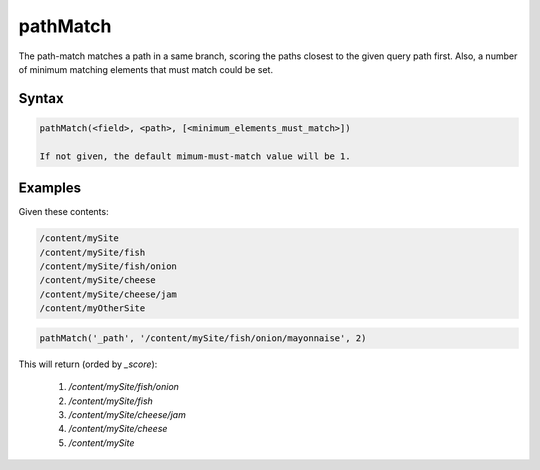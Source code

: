.. _pathMatch:

pathMatch
=========

The path-match matches a path in a same branch, scoring the paths closest to the given query path first. Also, a number of minimum matching elements that must match could be set. 


Syntax
------

.. code-block:: sql

  pathMatch(<field>, <path>, [<minimum_elements_must_match>])

  If not given, the default mimum-must-match value will be 1.

Examples
--------

Given these contents:

.. code-block:: sql
  
  /content/mySite
  /content/mySite/fish
  /content/mySite/fish/onion
  /content/mySite/cheese
  /content/mySite/cheese/jam
  /content/myOtherSite


.. code-block:: sql
  
  pathMatch('_path', '/content/mySite/fish/onion/mayonnaise', 2)
  
This will return (orded by `_score`):

 1. `/content/mySite/fish/onion`
 2. `/content/mySite/fish`
 3. `/content/mySite/cheese/jam`
 4. `/content/mySite/cheese`
 5. `/content/mySite`
